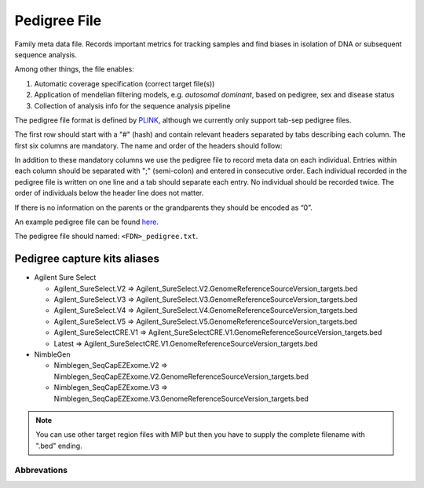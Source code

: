 Pedigree File
=============

Family meta data file. Records important metrics for tracking samples and find biases in 
isolation of DNA or subsequent sequence analysis.

Among other things, the file enables:

1. Automatic coverage specification (correct target file(s))

2. Application of mendelian filtering models, e.g. `autosomal dominant`, based on pedigree, sex and disease status

3. Collection of analysis info for the sequence analysis pipeline 

The pedigree file format is defined by `PLINK`_, although we currently only support tab-sep pedigree files. 

The first row should start with a "#" (hash) and contain relevant headers separated by tabs describing each column.
The first six columns are mandatory. The name and order of the headers should follow:

.. csv-table:: Mandatory Columns
  :header-rows: 1
  :widths: 1 1 4
  :file: tables/pedigree_file_mandatory_columns.csv

In addition to these mandatory columns we use the pedigree file to record meta data on each individual.
Entries within each column should be separated with ";" (semi-colon) and entered in consecutive order.  
Each individual recorded in the pedigree file is written on one line and a tab should 
separate each entry. No individual should be recorded twice. The order of individuals below
the header line does not matter.

If there is no information on the parents or the grandparents they should be encoded as “0”. 

An example pedigree file can be found `here`_.

The pedigree file should named: ``<FDN>_pedigree.txt``.

.. csv-table:: Additional columns in the pedigree file
  :header-rows: 1
  :file: tables/pedigree_file_optional_columns.csv


Pedigree capture kits aliases
^^^^^^^^^^^^^^^^^^^^^^^^^^^^^

* Agilent Sure Select

  * Agilent_SureSelect.V2 => Agilent_SureSelect.V2.GenomeReferenceSourceVersion_targets.bed
  * Agilent_SureSelect.V3 => Agilent_SureSelect.V3.GenomeReferenceSourceVersion_targets.bed
  * Agilent_SureSelect.V4 => Agilent_SureSelect.V4.GenomeReferenceSourceVersion_targets.bed
  * Agilent_SureSelect.V5 => Agilent_SureSelect.V5.GenomeReferenceSourceVersion_targets.bed
  * Agilent_SureSelectCRE.V1 => Agilent_SureSelectCRE.V1.GenomeReferenceSourceVersion_targets.bed
  * Latest => Agilent_SureSelectCRE.V1.GenomeReferenceSourceVersion_targets.bed
  
* NimbleGen

  * Nimblegen_SeqCapEZExome.V2 => Nimblegen_SeqCapEZExome.V2.GenomeReferenceSourceVersion_targets.bed
  * Nimblegen_SeqCapEZExome.V3 => Nimblegen_SeqCapEZExome.V3.GenomeReferenceSourceVersion_targets.bed

.. note::
 You can use other target region files with MIP but then you have to supply the complete filename with ".bed" ending.


Abbrevations
--------------
.. csv-table:: 
  :header-rows: 1
  :file: tables/pedigree_file_abbreviations.csv


.. _PLINK: http://pngu.mgh.harvard.edu/~purcell/plink/data.shtml
.. _here: https://github.com/henrikstranneheim/MIP/blob/develop/templates/1_pedigree.txt
